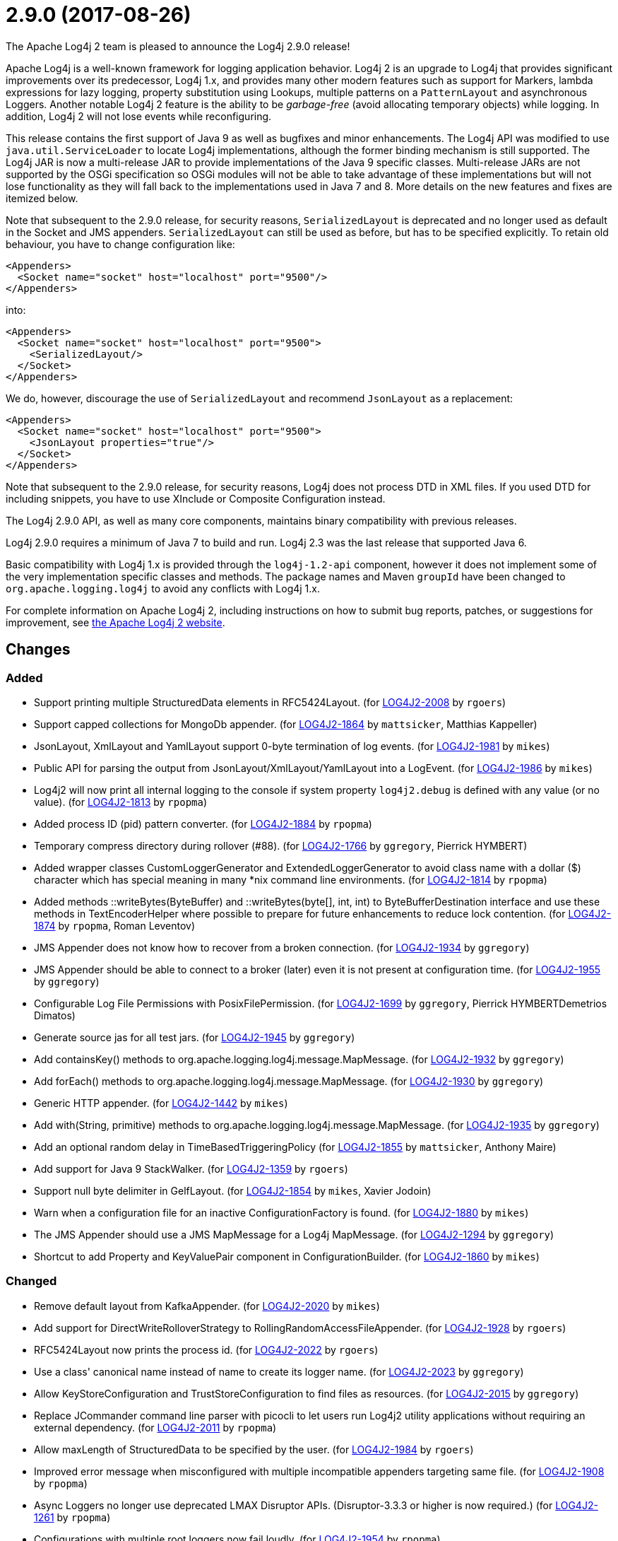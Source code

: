 ////
    Licensed to the Apache Software Foundation (ASF) under one or more
    contributor license agreements.  See the NOTICE file distributed with
    this work for additional information regarding copyright ownership.
    The ASF licenses this file to You under the Apache License, Version 2.0
    (the "License"); you may not use this file except in compliance with
    the License.  You may obtain a copy of the License at

         https://www.apache.org/licenses/LICENSE-2.0

    Unless required by applicable law or agreed to in writing, software
    distributed under the License is distributed on an "AS IS" BASIS,
    WITHOUT WARRANTIES OR CONDITIONS OF ANY KIND, either express or implied.
    See the License for the specific language governing permissions and
    limitations under the License.
////

////
*DO NOT EDIT THIS FILE!!*
This file is automatically generated from the release changelog directory!
////

= 2.9.0 (2017-08-26)
The Apache Log4j 2 team is pleased to announce the Log4j 2.9.0 release!

Apache Log4j is a well-known framework for logging application behavior.
Log4j 2 is an upgrade to Log4j that provides significant improvements over its predecessor, Log4j 1.x, and provides many other modern features such as support for Markers, lambda expressions for lazy logging, property substitution using Lookups, multiple patterns on a `PatternLayout` and asynchronous Loggers.
Another notable Log4j 2 feature is the ability to be _garbage-free_ (avoid allocating temporary objects) while logging.
In addition, Log4j 2 will not lose events while reconfiguring.

This release contains the first support of Java 9 as well as bugfixes and minor enhancements.
The Log4j API was modified to use `java.util.ServiceLoader` to locate Log4j implementations, although the former binding mechanism is still supported.
The Log4j JAR is now a multi-release JAR to provide implementations of the Java 9 specific classes.
Multi-release JARs are not supported by the OSGi specification so OSGi modules will not be able to take advantage of these implementations but will not lose functionality as they will fall back to the implementations used in Java 7 and 8.
More details on the new features and fixes are itemized below.

Note that subsequent to the 2.9.0 release, for security reasons, `SerializedLayout` is deprecated and no longer used as default in the Socket and JMS appenders.
`SerializedLayout` can still be used as before, but has to be specified explicitly.
To retain old behaviour, you have to change configuration like:

[source,xml]
----
<Appenders>
  <Socket name="socket" host="localhost" port="9500"/>
</Appenders>
----

into:

[source,xml]
----
<Appenders>
  <Socket name="socket" host="localhost" port="9500">
    <SerializedLayout/>
  </Socket>
</Appenders>
----

We do, however, discourage the use of `SerializedLayout` and recommend `JsonLayout` as a replacement:

[source,xml]
----
<Appenders>
  <Socket name="socket" host="localhost" port="9500">
    <JsonLayout properties="true"/>
  </Socket>
</Appenders>
----

Note that subsequent to the 2.9.0 release, for security reasons, Log4j does not process DTD in XML files.
If you used DTD for including snippets, you have to use XInclude or Composite Configuration instead.

The Log4j 2.9.0 API, as well as many core components, maintains binary compatibility with previous releases.

Log4j 2.9.0 requires a minimum of Java 7 to build and run.
Log4j 2.3 was the last release that supported Java 6.

Basic compatibility with Log4j 1.x is provided through the `log4j-1.2-api` component, however it does
not implement some of the very implementation specific classes and methods.
The package names and Maven `groupId` have been changed to `org.apache.logging.log4j` to avoid any conflicts with Log4j 1.x.

For complete information on Apache Log4j 2, including instructions on how to submit bug reports, patches, or suggestions for improvement, see http://logging.apache.org/log4j/2.x/[the Apache Log4j 2 website].

== Changes

=== Added

* Support printing multiple StructuredData elements in RFC5424Layout. (for https://issues.apache.org/jira/browse/LOG4J2-2008[LOG4J2-2008] by `rgoers`)
* Support capped collections for MongoDb appender. (for https://issues.apache.org/jira/browse/LOG4J2-1864[LOG4J2-1864] by `mattsicker`, Matthias Kappeller)
* JsonLayout, XmlLayout and YamlLayout support 0-byte termination of log events. (for https://issues.apache.org/jira/browse/LOG4J2-1981[LOG4J2-1981] by `mikes`)
* Public API for parsing the output from JsonLayout/XmlLayout/YamlLayout into a LogEvent. (for https://issues.apache.org/jira/browse/LOG4J2-1986[LOG4J2-1986] by `mikes`)
* Log4j2 will now print all internal logging to the console if system property `log4j2.debug` is defined with any value (or no value). (for https://issues.apache.org/jira/browse/LOG4J2-1813[LOG4J2-1813] by `rpopma`)
* Added process ID (pid) pattern converter. (for https://issues.apache.org/jira/browse/LOG4J2-1884[LOG4J2-1884] by `rpopma`)
* Temporary compress directory during rollover (#88). (for https://issues.apache.org/jira/browse/LOG4J2-1766[LOG4J2-1766] by `ggregory`, Pierrick HYMBERT)
* Added wrapper classes CustomLoggerGenerator and ExtendedLoggerGenerator to avoid class name with a dollar ($) character which has special meaning in many *nix command line environments. (for https://issues.apache.org/jira/browse/LOG4J2-1814[LOG4J2-1814] by `rpopma`)
* Added methods ::writeBytes(ByteBuffer) and ::writeBytes(byte[], int, int) to ByteBufferDestination interface and use these methods in TextEncoderHelper where possible to prepare for future enhancements to reduce lock contention. (for https://issues.apache.org/jira/browse/LOG4J2-1874[LOG4J2-1874] by `rpopma`, Roman Leventov)
* JMS Appender does not know how to recover from a broken connection. (for https://issues.apache.org/jira/browse/LOG4J2-1934[LOG4J2-1934] by `ggregory`)
* JMS Appender should be able to connect to a broker (later) even it is not present at configuration time. (for https://issues.apache.org/jira/browse/LOG4J2-1955[LOG4J2-1955] by `ggregory`)
* Configurable Log File Permissions with PosixFilePermission. (for https://issues.apache.org/jira/browse/LOG4J2-1699[LOG4J2-1699] by `ggregory`, Pierrick HYMBERTDemetrios Dimatos)
* Generate source jas for all test jars. (for https://issues.apache.org/jira/browse/LOG4J2-1945[LOG4J2-1945] by `ggregory`)
* Add containsKey() methods to org.apache.logging.log4j.message.MapMessage. (for https://issues.apache.org/jira/browse/LOG4J2-1932[LOG4J2-1932] by `ggregory`)
* Add forEach() methods to org.apache.logging.log4j.message.MapMessage. (for https://issues.apache.org/jira/browse/LOG4J2-1930[LOG4J2-1930] by `ggregory`)
* Generic HTTP appender. (for https://issues.apache.org/jira/browse/LOG4J2-1442[LOG4J2-1442] by `mikes`)
* Add with(String, primitive) methods to org.apache.logging.log4j.message.MapMessage. (for https://issues.apache.org/jira/browse/LOG4J2-1935[LOG4J2-1935] by `ggregory`)
* Add an optional random delay in TimeBasedTriggeringPolicy (for https://issues.apache.org/jira/browse/LOG4J2-1855[LOG4J2-1855] by `mattsicker`, Anthony Maire)
* Add support for Java 9 StackWalker. (for https://issues.apache.org/jira/browse/LOG4J2-1359[LOG4J2-1359] by `rgoers`)
* Support null byte delimiter in GelfLayout. (for https://issues.apache.org/jira/browse/LOG4J2-1854[LOG4J2-1854] by `mikes`, Xavier Jodoin)
* Warn when a configuration file for an inactive ConfigurationFactory is found. (for https://issues.apache.org/jira/browse/LOG4J2-1880[LOG4J2-1880] by `mikes`)
* The JMS Appender should use a JMS MapMessage for a Log4j MapMessage. (for https://issues.apache.org/jira/browse/LOG4J2-1294[LOG4J2-1294] by `ggregory`)
* Shortcut to add Property and KeyValuePair component in ConfigurationBuilder. (for https://issues.apache.org/jira/browse/LOG4J2-1860[LOG4J2-1860] by `mikes`)

=== Changed

* Remove default layout from KafkaAppender. (for https://issues.apache.org/jira/browse/LOG4J2-2020[LOG4J2-2020] by `mikes`)
* Add support for DirectWriteRolloverStrategy to RollingRandomAccessFileAppender. (for https://issues.apache.org/jira/browse/LOG4J2-1928[LOG4J2-1928] by `rgoers`)
* RFC5424Layout now prints the process id. (for https://issues.apache.org/jira/browse/LOG4J2-2022[LOG4J2-2022] by `rgoers`)
* Use a class' canonical name instead of name to create its logger name. (for https://issues.apache.org/jira/browse/LOG4J2-2023[LOG4J2-2023] by `ggregory`)
* Allow KeyStoreConfiguration and TrustStoreConfiguration to find files as resources. (for https://issues.apache.org/jira/browse/LOG4J2-2015[LOG4J2-2015] by `ggregory`)
* Replace JCommander command line parser with picocli to let users run Log4j2 utility applications without requiring an external dependency. (for https://issues.apache.org/jira/browse/LOG4J2-2011[LOG4J2-2011] by `rpopma`)
* Allow maxLength of StructuredData to be specified by the user. (for https://issues.apache.org/jira/browse/LOG4J2-1984[LOG4J2-1984] by `rgoers`)
* Improved error message when misconfigured with multiple incompatible appenders targeting same file. (for https://issues.apache.org/jira/browse/LOG4J2-1908[LOG4J2-1908] by `rpopma`)
* Async Loggers no longer use deprecated LMAX Disruptor APIs. (Disruptor-3.3.3 or higher is now required.) (for https://issues.apache.org/jira/browse/LOG4J2-1261[LOG4J2-1261] by `rpopma`)
* Configurations with multiple root loggers now fail loudly. (for https://issues.apache.org/jira/browse/LOG4J2-1954[LOG4J2-1954] by `rpopma`)
* Fix docker build with jdk9 requirements (#84). (for https://issues.apache.org/jira/browse/LOG4J2-1950[LOG4J2-1950] by `ggregory`, Pierrick HYMBERT)
* Add more detail to WARN "Ignoring log event" messages printed to the console after log4j was shut down. (for https://issues.apache.org/jira/browse/LOG4J2-1801[LOG4J2-1801] by `rpopma`)
* Deprecate SerializedLayout and remove it as default. (for https://issues.apache.org/jira/browse/LOG4J2-1958[LOG4J2-1958] by `mikes`)
* Disable DTD processing in XML configuration files. (for https://issues.apache.org/jira/browse/LOG4J2-1959[LOG4J2-1959] by `mikes`)
* JMS Appender broker password should be a char[], not a String. (for https://issues.apache.org/jira/browse/LOG4J2-1956[LOG4J2-1956] by `ggregory`)
* Facilitate log4j use in Android applications: remove dependency on RMI and Management APIs from log4j-api. (for https://issues.apache.org/jira/browse/LOG4J2-1926[LOG4J2-1926] by `rpopma`)
* Support using java.util.ServiceLoader to locate Log4j 2 API providers. (for https://issues.apache.org/jira/browse/LOG4J2-1917[LOG4J2-1917] by `rgoers`)
* Include separator option of PatternLayout in manual (and other updates). (for https://issues.apache.org/jira/browse/LOG4J2-1966[LOG4J2-1966] by `ggregory`, M Sazzadul Hoque)
* Move server components from log4j-core to new log4-server module. (for https://issues.apache.org/jira/browse/LOG4J2-1851[LOG4J2-1851] by `mikes`)
* Refactor SimpleMessage to be concise and clear (#100) (for https://issues.apache.org/jira/browse/LOG4J2-1991[LOG4J2-1991] by `ggregory`)
* Update Jackson from 2.8.9 to 2.9.0. (for https://issues.apache.org/jira/browse/LOG4J2-2017[LOG4J2-2017] by `ggregory`)
* Update ZeroMQ's JeroMQ from 0.3.6 to 0.4.0. (for https://issues.apache.org/jira/browse/LOG4J2-1868[LOG4J2-1868] by `ggregory`)
* Update Kafka client from 0.10.2.0 to 0.11.0.0 (for https://issues.apache.org/jira/browse/LOG4J2-1962[LOG4J2-1962] by `ggregory`)
* Update JavaMail from 1.5.5 to 1.5.6. (for https://issues.apache.org/jira/browse/LOG4J2-1872[LOG4J2-1872] by `ggregory`)
* Update ZeroMQ's JeroMQ from 0.4.1 to 0.4.2. (for https://issues.apache.org/jira/browse/LOG4J2-1974[LOG4J2-1974] by `ggregory`)
* Update JAnsi from 1.14 to 1.15. (for https://issues.apache.org/jira/browse/LOG4J2-1879[LOG4J2-1879] by `ggregory`)
* Update Kafka client from 0.10.1.1 to 0.10.2.0 (for https://issues.apache.org/jira/browse/LOG4J2-1869[LOG4J2-1869] by `ggregory`)
* Update ZeroMQ's JeroMQ from 0.4.0 to 0.4.1. (for https://issues.apache.org/jira/browse/LOG4J2-1960[LOG4J2-1960] by `ggregory`)
* Update JAnsi from 1.15 to 1.16. (for https://issues.apache.org/jira/browse/LOG4J2-1900[LOG4J2-1900] by `ggregory`)
* Add missing getters to classes in package org.apache.logging.log4j.core.net.ssl. (for https://issues.apache.org/jira/browse/LOG4J2-1899[LOG4J2-1899] by `ggregory`)
* Update SLF4J from 1.7.24 to 1.7.25. (by `ggregory`)
* Update javax.persistence from 2.1.0 to 2.1.1. (for https://issues.apache.org/jira/browse/LOG4J2-1975[LOG4J2-1975] by `ggregory`)
* Update HdrHistogram from 2.1.8 to 2.1.9. (for https://issues.apache.org/jira/browse/LOG4J2-1970[LOG4J2-1970] by `rpopma`)
* Update org.osgi.core from 4.3.1 to 6.0.0. (for https://issues.apache.org/jira/browse/LOG4J2-1976[LOG4J2-1976] by `ggregory`)
* Update Jackson from 2.8.7 to 2.8.9. (for https://issues.apache.org/jira/browse/LOG4J2-1938[LOG4J2-1938] by `ggregory`)
* Missing documentation for Max index limit in DefaultRolloverStrategy. (for https://issues.apache.org/jira/browse/LOG4J2-1877[LOG4J2-1877] by `ggregory`, Chandra Tungathurthi)
* Allow for bufferSize=0 in SMTP appender. (for https://issues.apache.org/jira/browse/LOG4J2-1071[LOG4J2-1071] by `ggregory`, Ben Ludkiewicz, Benjamin Jaton)

=== Fixed

* Fix incorrect documentation for LoggerNameLevelRewritePolicy. (for https://issues.apache.org/jira/browse/LOG4J2-2018[LOG4J2-2018] by `rpopma`)
* Prevent NullPointerException when a file name is specified with the DirectWriteRolloverStrategy. (for https://issues.apache.org/jira/browse/LOG4J2-1833[LOG4J2-1833] by `rgoers`)
* HighlightConverter converts all unrecognized levels to DEBUG. (for https://issues.apache.org/jira/browse/LOG4J2-1999[LOG4J2-1999] by `ggregory`, Paul Burrowes)
* StyleConverter.newInstance argument validation is incorrect. (for https://issues.apache.org/jira/browse/LOG4J2-2001[LOG4J2-2001] by `ggregory`, Paul Burrowes)
* SslSocketManager does not apply SSLContext on TCP reconnect. (for https://issues.apache.org/jira/browse/LOG4J2-2013[LOG4J2-2013] by `ggregory`, Gary GregoryTaylor Patton)
* Log4j throws a java.nio.charset.UnsupportedCharsetException: cp65001. (for https://issues.apache.org/jira/browse/LOG4J2-1888[LOG4J2-1888] by `ggregory`, Misagh Moayyed)
* Mark FileRenameAction as successful when using alternative ways to move files. (for https://issues.apache.org/jira/browse/LOG4J2-2016[LOG4J2-2016] by `ggregory`, Benjamin Jaton)
* No compression when using a separate drive in Linux. (for https://issues.apache.org/jira/browse/LOG4J2-2012[LOG4J2-2012] by `ggregory`, Benjamin Jaton)
* Register log4j-core as an OSGi service. Skip tests for LOG4J2-1766 on macOS. Use group "staff" for LOG4J2-1699 test on macOS. (for https://issues.apache.org/jira/browse/LOG4J2-1971[LOG4J2-1971] by `rgoers`)
* ConcurrentModificationException logging a parameter of type Map. (for https://issues.apache.org/jira/browse/LOG4J2-1990[LOG4J2-1990] by `ggregory`, Philippe Mouawad)
* TcpSocketServer does not close accepted Sockets. (for https://issues.apache.org/jira/browse/LOG4J2-1994[LOG4J2-1994] by `ggregory`)
* Log4J JUL Bridge and RMI Security Manager causes access denied ("java.util.logging.LoggingPermission" "control") (for https://issues.apache.org/jira/browse/LOG4J2-1987[LOG4J2-1987] by `ggregory`, Andreas Felder)
* SocketAppender will lose several events after re-connection to server. (for https://issues.apache.org/jira/browse/LOG4J2-1311[LOG4J2-1311] by `ggregory`, Xibing Liang)
* Consider the StringBuilder's capacity instead of content length when trimming. (for https://issues.apache.org/jira/browse/LOG4J2-1977[LOG4J2-1977] by `ggregory`, Jerry xnslong)
* Log4j-config.xsd only allows one AppenderRef element for each Logger element. (for https://issues.apache.org/jira/browse/LOG4J2-1982[LOG4J2-1982] by `ggregory`, Christoph Lembeck)
* Fix default buffer size to match documentation (from 8102 to 8192 a.k.a. 8KB.) (for https://issues.apache.org/jira/browse/LOG4J2-1985[LOG4J2-1985] by `ggregory`, Kenneth McFarland)
* EOFException with FormattedMessage. (for https://issues.apache.org/jira/browse/LOG4J2-1929[LOG4J2-1929] by `ggregory`, Borys Sokolov)
* Trim levels read from properties file to remove trailing spaces. (for https://issues.apache.org/jira/browse/LOG4J2-1948[LOG4J2-1948] by `ggregory`, Michael Lück)
* Dynamic reconfiguration does not work for filePattern of RollingFile. (for https://issues.apache.org/jira/browse/LOG4J2-1964[LOG4J2-1964] by `ggregory`, Pierrick HYMBERT)
* Improve the documentation of the DynamicThresholdFilter. (for https://issues.apache.org/jira/browse/LOG4J2-1911[LOG4J2-1911] by `rgoers`)
* JndiManager is not released when the JmsAppender builder catches an exception trying to build itself. (for https://issues.apache.org/jira/browse/LOG4J2-1953[LOG4J2-1953] by `ggregory`)
* Reconfigure breaks DirectWriteRolloverStrategy. (for https://issues.apache.org/jira/browse/LOG4J2-1961[LOG4J2-1961] by `ggregory`, Christian Vent)
* The eventPrefix attribute was being ignored in the RFC5424Layout. (for https://issues.apache.org/jira/browse/LOG4J2-1943[LOG4J2-1943] by `rgoers`)
* CompositeConfiguration logs warning "Unable to determine URI for configuration." However, the reconfiguration is completed. (for https://issues.apache.org/jira/browse/LOG4J2-1912[LOG4J2-1912] by `ggregory`, R Ri)
* ClassCastException: org.eclipse.osgi.internal.loader.SystemBundleLoader$1 cannot be cast to java.lang.ClassLoader. (for https://issues.apache.org/jira/browse/LOG4J2-1971[LOG4J2-1971] by `ggregory`, liwenxian2017)
* Ensure the ThreadLocal StringBuilder in ParameterizedMessage won't hold excessively much memory after logging a long message. (for https://issues.apache.org/jira/browse/LOG4J2-1858[LOG4J2-1858] by `rpopma`)
* More reliable checking for runtime dependencies. (for https://issues.apache.org/jira/browse/LOG4J2-1876[LOG4J2-1876] by `mikes`)
* Fix configuration documentation. (for https://issues.apache.org/jira/browse/LOG4J2-1867[LOG4J2-1867] by `mikes`)
* ScriptEngineManager is not available in Android and causes a NoClassDefFoundError. (for https://issues.apache.org/jira/browse/LOG4J2-1920[LOG4J2-1920] by `ggregory`, Ajitha)
* Clarify Javadoc for AbstractTriggeringPolicy. (for https://issues.apache.org/jira/browse/LOG4J2-1989[LOG4J2-1989] by `ggregory`, Kenneth McFarland)
* Fix documentation about default additivity value for loggers. (for https://issues.apache.org/jira/browse/LOG4J2-1885[LOG4J2-1885] by `mattsicker`)
* Fix compiler warnings in LoggerConfigTest. (for https://issues.apache.org/jira/browse/LOG4J2-1993[LOG4J2-1993] by `ggregory`, Kenneth McFarland)
* Parameter of mdcId in SyslogAppender has no default value. (for https://issues.apache.org/jira/browse/LOG4J2-922[LOG4J2-922] by `ggregory`, angus.aqlu, Paul Burrowes)
